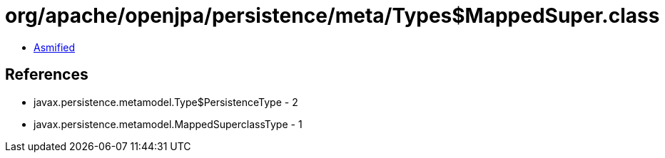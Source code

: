 = org/apache/openjpa/persistence/meta/Types$MappedSuper.class

 - link:Types$MappedSuper-asmified.java[Asmified]

== References

 - javax.persistence.metamodel.Type$PersistenceType - 2
 - javax.persistence.metamodel.MappedSuperclassType - 1
